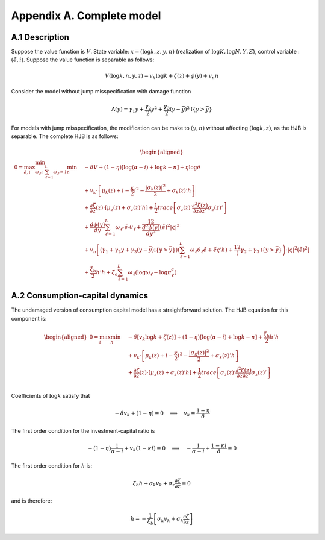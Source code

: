 Appendix A. Complete model
==========================

A.1 Description
---------------

Suppose the value function is :math:`V`. State variable:
:math:`x = (\log k, z, y, n)` (realization of
:math:`\log K, \log N, Y, Z`), control variable : :math:`(\tilde e, i)`.
Suppose the value function is separable as follows:

.. math::


       V(\log k, n, y, z) = v_k \log k + \zeta(z) + \phi(y) + v_n n

Consider the model without jump misspecification with damage function

.. math::


   \Lambda (y)  = \gamma_1 y + \frac{\gamma_2}{2}y^2 + \frac{\gamma_3}{2} (y - \bar y)^2 \mathbb{I}\{y > \bar y\}

For models with jump misspecification, the modification can be make to
:math:`(y,n)` without affecting :math:`(\log k, z)`, as the HJB is
separable. The complete HJB is as follows:

.. math::


   \begin{aligned}
    0 = \max_{\tilde e, i }\min_{\omega_\ell:\sum_{\ell=1}^L \omega_\ell = 1} \min_{h}\quad & - \delta V + (1 - \eta) [\log(\alpha - i) + \log k - n] + \eta \log \tilde e \\ 
    & + v_k \cdot \left[\mu_k(z) + i  - \frac{\kappa}{2} i^2  - \frac{|\sigma_k(z)|^2}{2} + \sigma_k(z)' h \right] \\ 
    & + \frac{\partial \zeta }{\partial z}(z)\cdot \left[\mu_z(z) + \sigma_z(z)'h \right] + \frac{1}{2} trace\left[\sigma_z(z)' \frac{\partial^2 \zeta(z)}{\partial z\partial z'} \sigma_z(z)'\right] \\
    & + \frac{d \phi(y)}{dy} \sum_{\ell=1}^L \omega_\ell\cdot \tilde e\cdot\theta_\ell + \frac12 \frac{d^2 \phi(y)}{dy^2} (\tilde e)^2 |\varsigma|^2\\
    & + v_n \left[(\gamma_1 + \gamma_2 y + \gamma_3 (y-\bar y)\mathbb{I}\{y > \bar y\}) (\sum_{\ell=1}^L \omega_\ell \theta_\ell \tilde e  + \tilde e \varsigma' h )+ \frac12 \left(\gamma_2 + \gamma_3 \mathbb{I}\{y > \bar y\} \right)\cdot |\varsigma|^2 (\tilde e)^2 \right]  \\
    & + \frac{\xi_b}{2} h'h + \xi_a \sum_{\ell=1}^L \omega_\ell \left( \log \omega_\ell - \log \pi^a_\ell \right)
   \end{aligned}

A.2 Consumption-capital dynamics
--------------------------------

The undamaged version of consumption capital model has a straightforward
solution. The HJB equation for this component is:

.. math::


   \begin{aligned}
    0 = \max_{ i } \min_{h}\quad & - \delta \left[ v_k \log k + \zeta(z)\right] + (1 - \eta) [\log(\alpha - i) + \log k - n] +  \frac{\xi_b}{2} h'h \\ 
    & + v_k \cdot \left[\mu_k(z) + i  - \frac{\kappa}{2} i^2  - \frac{|\sigma_k(z)|^2}{2} + \sigma_k(z)' h \right] \\ 
    & + \frac{\partial \zeta }{\partial z}(z)\cdot \left[\mu_z(z) + \sigma_z(z)'h \right] + \frac{1}{2} trace\left[\sigma_z(z)' \frac{\partial^2 \zeta(z)}{\partial z\partial z'} \sigma_z(z)'\right] \\
   \end{aligned}

Coefficients of :math:`\log k` satisfy that

.. math::


   -\delta v_k + (1 - \eta) = 0 \quad \Longrightarrow \quad v_k = \frac{1 - \eta}{\delta}

The first order condition for the investment-capital ratio is

.. math::


    - (1 - \eta) \frac{1}{\alpha - i} + v_k (1 - \kappa i) = 0\quad \Longrightarrow \quad - \frac{1}{\alpha -i} + \frac{1 - \kappa i}{\delta} = 0

The first order condition for :math:`h` is:

.. math::


   \xi_b h + \sigma_k v_k + \sigma_z \frac{\partial \zeta}{\partial z} = 0

and is therefore:

.. math::


   h = - \frac{1}{\xi_b} \left[ \sigma_k v_k + \sigma_k \frac{\partial \zeta}{\partial z}\right]
